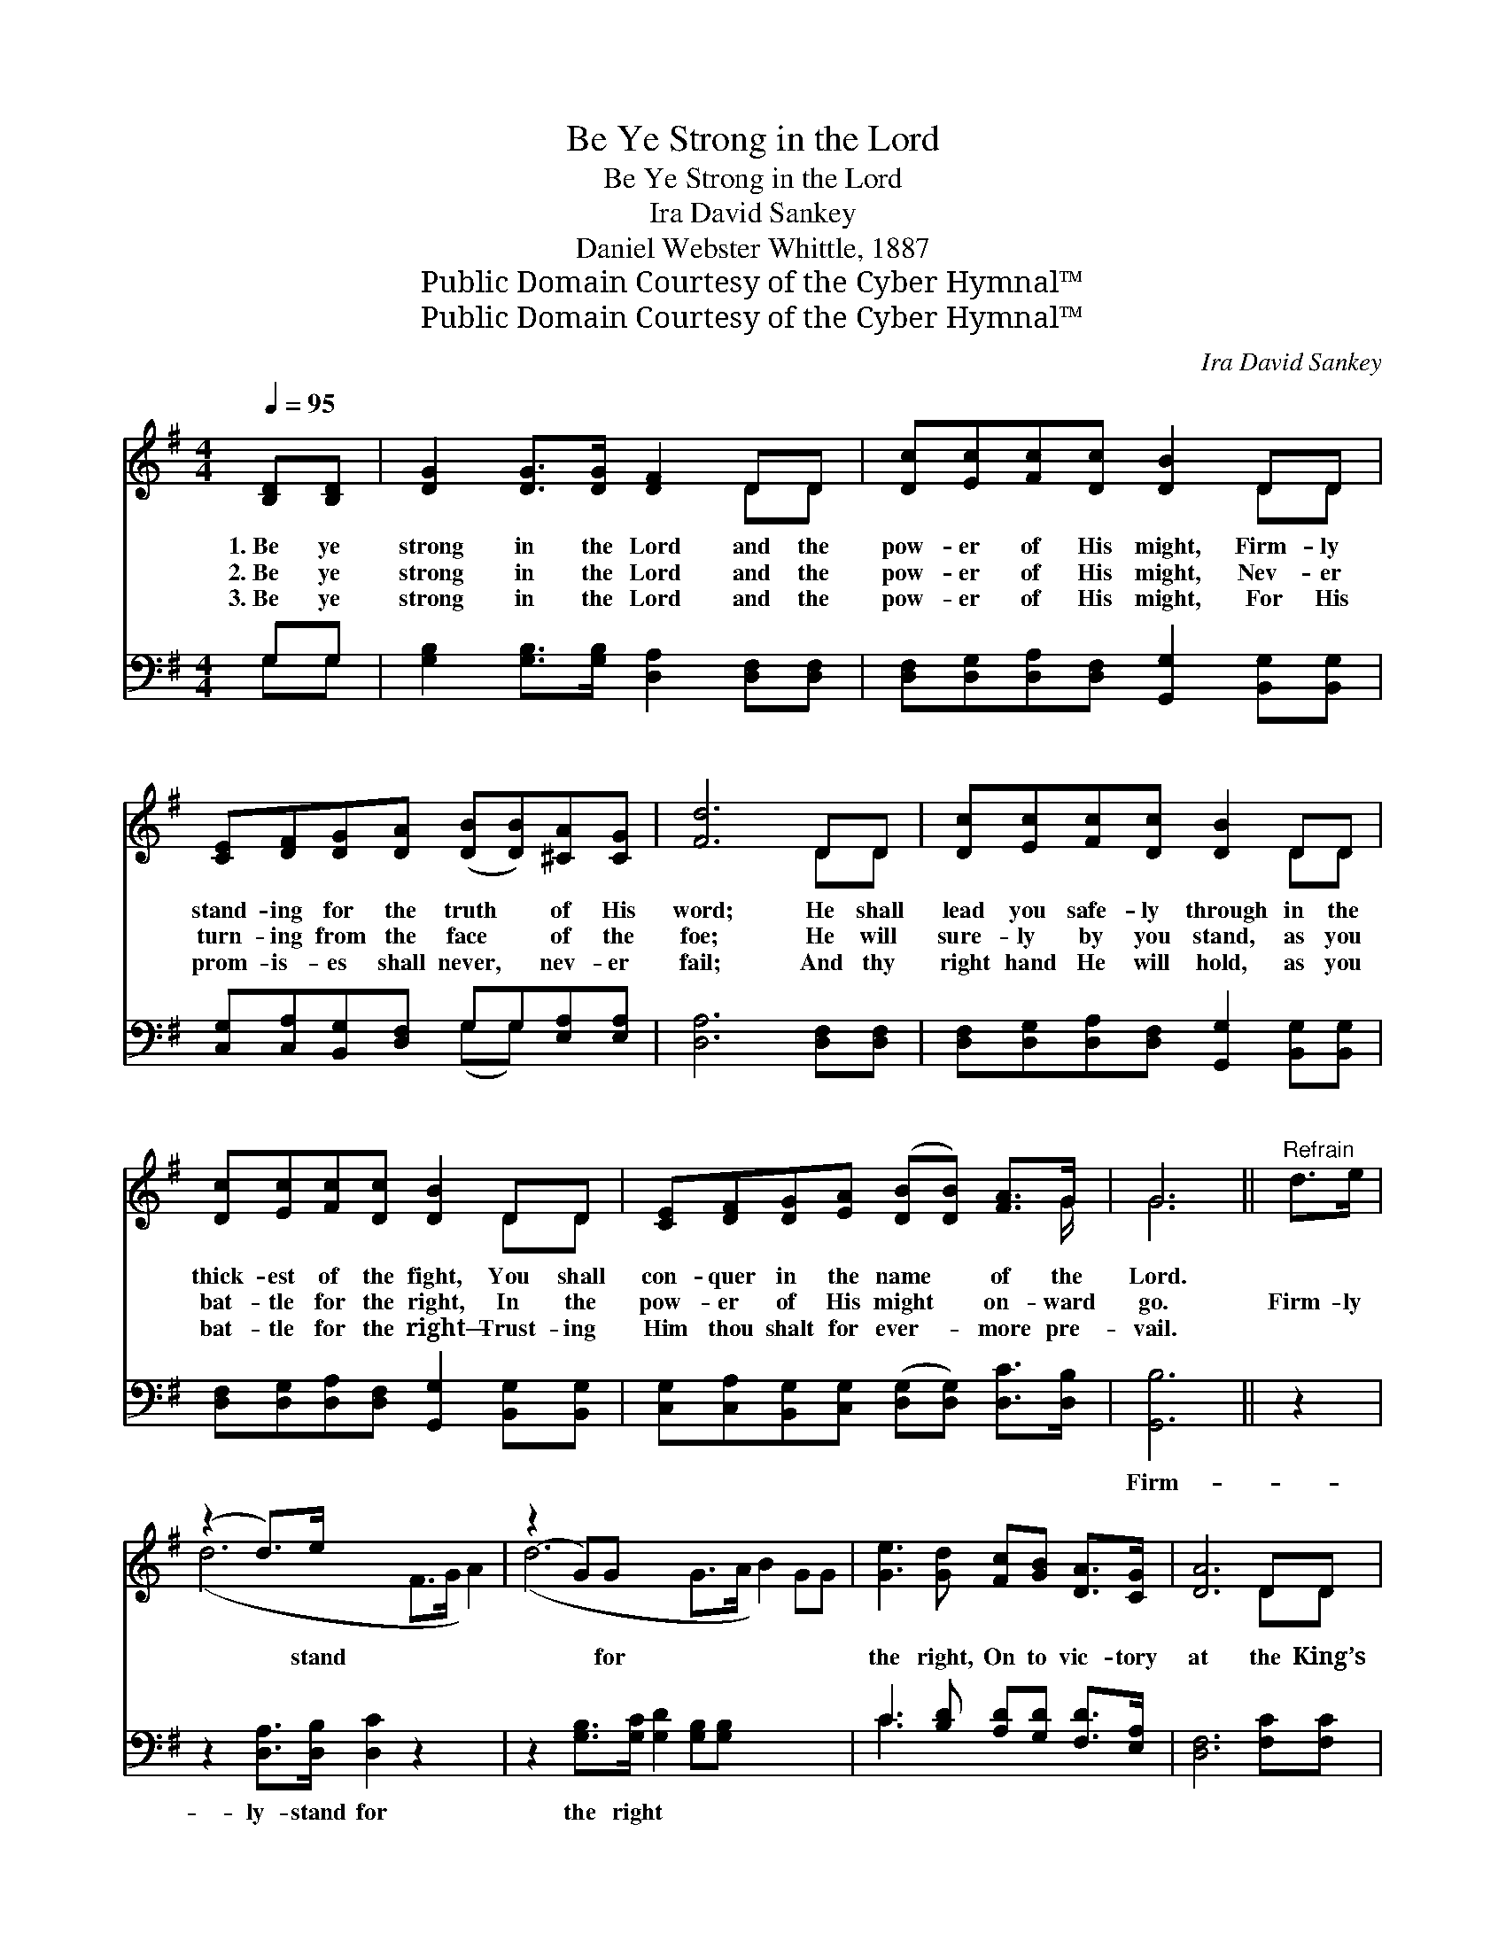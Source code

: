 X:1
T:Be Ye Strong in the Lord
T:Be Ye Strong in the Lord
T:Ira David Sankey
T:Daniel Webster Whittle, 1887
T:Public Domain Courtesy of the Cyber Hymnal™
T:Public Domain Courtesy of the Cyber Hymnal™
C:Ira David Sankey
Z:Public Domain
Z:Courtesy of the Cyber Hymnal™
%%score ( 1 2 ) ( 3 4 )
L:1/8
Q:1/4=95
M:4/4
K:G
V:1 treble 
V:2 treble 
V:3 bass 
V:4 bass 
V:1
 [B,D][B,D] | [DG]2 [DG]>[DG] [DF]2 DD | [Dc][Ec][Fc][Dc] [DB]2 DD | %3
w: 1.~Be ye|strong in the Lord and the|pow- er of His might, Firm- ly|
w: 2.~Be ye|strong in the Lord and the|pow- er of His might, Nev- er|
w: 3.~Be ye|strong in the Lord and the|pow- er of His might, For His|
 [CE][DF][DG][DA] ([DB][DB])[^CA][CG] | [Fd]6 DD | [Dc][Ec][Fc][Dc] [DB]2 DD | %6
w: stand- ing for the truth * of His|word; He shall|lead you safe- ly through in the|
w: turn- ing from the face * of the|foe; He will|sure- ly by you stand, as you|
w: prom- is- es shall never, * nev- er|fail; And thy|right hand He will hold, as you|
 [Dc][Ec][Fc][Dc] [DB]2 DD | [CE][DF][DG][EA] ([DB][DB]) [FA]>G | G6 ||"^Refrain" d>e | %10
w: thick- est of the fight, You shall|con- quer in the name * of the|Lord.||
w: bat- tle for the right, In the|pow- er of His might * on- ward|go.|Firm- ly|
w: bat- tle for the right— Trust- ing|Him thou shalt for ever- * more pre-|vail.||
 (z2 d>)e x6 | (z2 G)G x8 | [Ge]3 [Gd] [Fc][GB] [DA]>[CG] | [DA]6 DD | %14
w: ||||
w: * stand|* for|the right, On to vic- tory|at the King’s|
w: ||||
 [DB][GB] [FA]>[FA] G2 [DG][DF] | [CE][EG][DF][CE] [B,D]2 [B,D][B,D] | %16
w: ||
w: com- mand; For the hon- or of|the Lord, and the tri- umph of|
w: ||
 [DG]2 [B,G]>[B,G] [DB]2 [FA]>G | G6 |] %18
w: ||
w: His word, In the strength of|the|
w: ||
V:2
 x2 | x6 DD | x6 DD | x8 | x6 DD | x6 DD | x6 DD | x15/2 G/ | G6 || x2 | (d6 F>G A2) | %11
 (d6 G>A B2) GG | x8 | x6 DD | x4 G2 x2 | x8 | x15/2 G/ | G6 |] %18
V:3
 G,G, | [G,B,]2 [G,B,]>[G,B,] [D,A,]2 [D,F,][D,F,] | %2
w: ~ ~|~ ~ ~ ~ ~ ~|
 [D,F,][D,G,][D,A,][D,F,] [G,,G,]2 [B,,G,][B,,G,] | [C,G,][C,A,][B,,G,][D,F,] G,G,[E,A,][E,A,] | %4
w: ~ ~ ~ ~ ~ ~ ~|~ ~ ~ ~ ~ ~ ~ ~|
 [D,A,]6 [D,F,][D,F,] | [D,F,][D,G,][D,A,][D,F,] [G,,G,]2 [B,,G,][B,,G,] | %6
w: ~ ~ ~|~ ~ ~ ~ ~ ~ ~|
 [D,F,][D,G,][D,A,][D,F,] [G,,G,]2 [B,,G,][B,,G,] | %7
w: ~ ~ ~ ~ ~ ~ ~|
 [C,G,][C,A,][B,,G,][C,G,] ([D,G,][D,G,]) [D,C]>[D,B,] | [G,,B,]6 || z2 | %10
w: ~ ~ ~ ~ ~ * ~ ~|Firm-||
 z2 [D,A,]>[D,B,] [D,C]2 z2 x2 | z2 [G,B,]>[G,C] [G,D]2 [G,B,][G,B,] x4 | %12
w: ly- stand for|the right * * *|
 C3 [B,D] [A,D][G,D] [F,D]>[E,A,] | [D,F,]6 [F,C][F,C] | %14
w: ||
 [G,B,][G,D] [D,C]>[D,C] [E,B,]2 [B,,G,][B,,G,] | %15
w: |
 [C,G,][C,G,][C,G,][C,G,] [G,,G,]2 [G,,G,][G,,G,] | [B,,G,]2 [E,G,]>[E,G,] [D,G,]2 [D,C]>[D,B,] | %17
w: ||
 [G,,B,]6 |] %18
w: |
V:4
 G,G, | x8 | x8 | x4 (G,G,) x2 | x8 | x8 | x8 | x8 | x6 || x2 | x10 | x12 | C3 x5 | x8 | x8 | x8 | %16
 x8 | x6 |] %18

